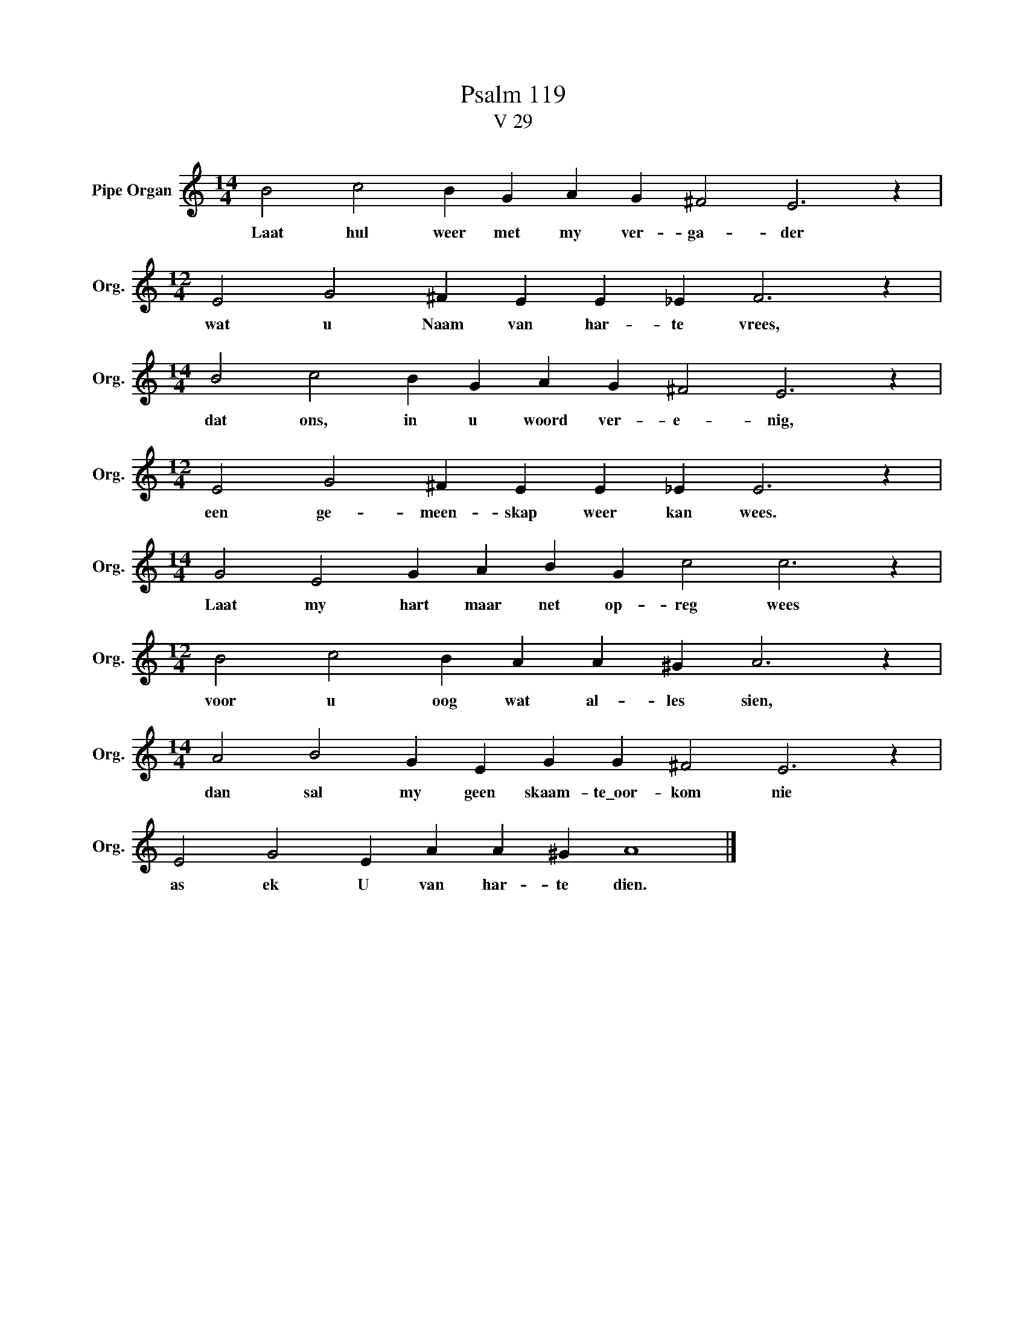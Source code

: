 X:1
T:Psalm 119
T:V 29
L:1/4
M:14/4
I:linebreak $
K:C
V:1 treble nm="Pipe Organ" snm="Org."
V:1
 B2 c2 B G A G ^F2 E3 z |$[M:12/4] E2 G2 ^F E E _E F3 z |$[M:14/4] B2 c2 B G A G ^F2 E3 z |$ %3
w: Laat hul weer met my ver- ga- der|wat u Naam van har- te vrees,|dat ons, in u woord ver- e- nig,|
[M:12/4] E2 G2 ^F E E _E E3 z |$[M:14/4] G2 E2 G A B G c2 c3 z |$[M:12/4] B2 c2 B A A ^G A3 z |$ %6
w: een ge- meen- skap weer kan wees.|Laat my hart maar net op- reg wees|voor u oog wat al- les sien,|
[M:14/4] A2 B2 G E G G ^F2 E3 z |$ E2 G2 E A A ^G A4 |] %8
w: dan sal my geen skaam- te\_oor- kom nie|as ek U van har- te dien.|

